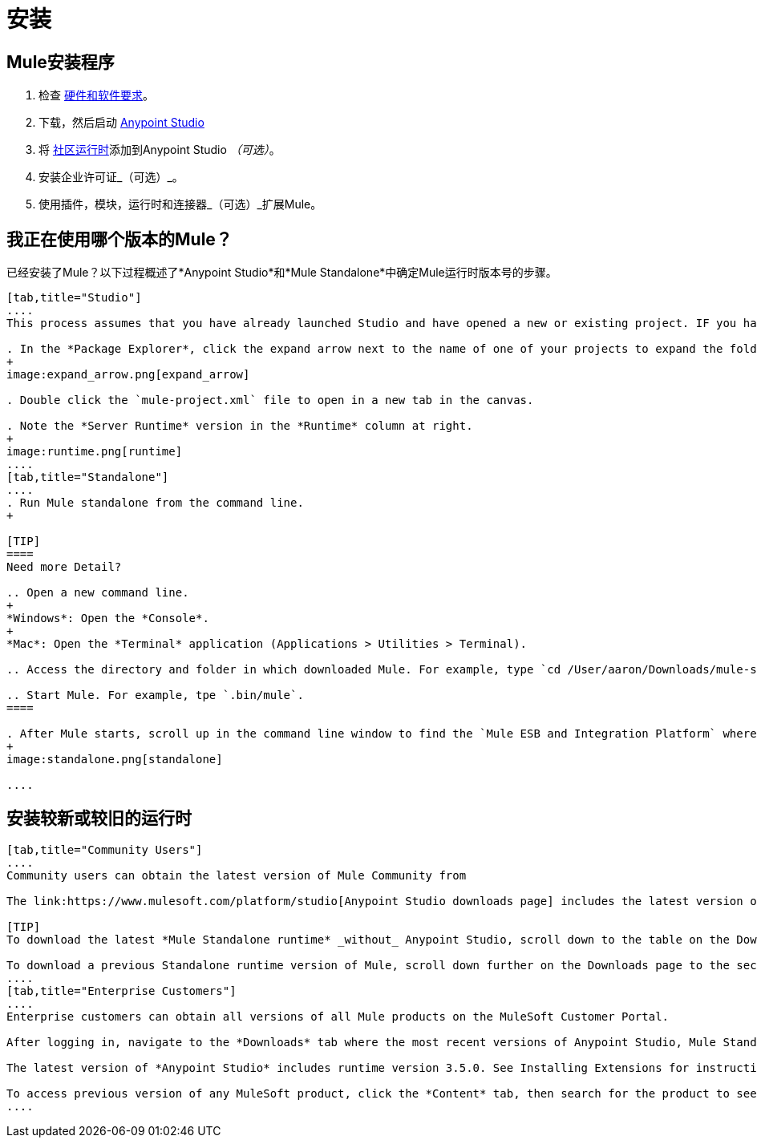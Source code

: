 = 安装

==  Mule安装程序

. 检查 link:/mule-user-guide/v/3.5/hardware-and-software-requirements[硬件和软件要求]。
. 下载，然后启动 link:https://www.mulesoft.com/platform/studio[Anypoint Studio]
. 将 link:https://www.mulesoft.com/lp/dl/mule-esb-enterprise[社区运行时]添加到Anypoint Studio _（可选）_。
. 安装企业许可证_（可选）_。
. 使用插件，模块，运行时和连接器_（可选）_扩展Mule。

== 我正在使用哪个版本的Mule？

已经安装了Mule？以下过程概述了*Anypoint Studio*和*Mule Standalone*中确定Mule运行时版本号的步骤。

[tabs]
------
[tab,title="Studio"]
....
This process assumes that you have already launched Studio and have opened a new or existing project. IF you have not yet opened your first project in Studio, click *File > New > Mule Project*, and observe the default value in the *Server Runtime* field in the wizard.

. In the *Package Explorer*, click the expand arrow next to the name of one of your projects to expand the folder.
+
image:expand_arrow.png[expand_arrow]

. Double click the `mule-project.xml` file to open in a new tab in the canvas.

. Note the *Server Runtime* version in the *Runtime* column at right.
+
image:runtime.png[runtime]
....
[tab,title="Standalone"]
....
. Run Mule standalone from the command line.
+

[TIP]
====
Need more Detail?

.. Open a new command line.
+
*Windows*: Open the *Console*.
+
*Mac*: Open the *Terminal* application (Applications > Utilities > Terminal).

.. Access the directory and folder in which downloaded Mule. For example, type `cd /User/aaron/Downloads/mule-standalone-3.3.1/`.

.. Start Mule. For example, tpe `.bin/mule`.
====

. After Mule starts, scroll up in the command line window to find the `Mule ESB and Integration Platform` where Mule displays the version.
+
image:standalone.png[standalone]

....
------

== 安装较新或较旧的运行时

[tabs]
------
[tab,title="Community Users"]
....
Community users can obtain the latest version of Mule Community from 

The link:https://www.mulesoft.com/platform/studio[Anypoint Studio downloads page] includes the latest version of the Mule Enterprise runtime. You can also add the link:https://www.mulesoft.com/lp/dl/mule-esb-enterprise[Community Runtime] to your instance of Studio. When you create new projects or import projects, Studio prompts you to select the runtime you want to deploy your project.

[TIP]
To download the latest *Mule Standalone runtime* _without_ Anypoint Studio, scroll down to the table on the Downloads page under the heading *Previous ESB Versions*.

To download a previous Standalone runtime version of Mule, scroll down further on the Downloads page to the section titled *Previous ESB Versions*.
....
[tab,title="Enterprise Customers"]
....
Enterprise customers can obtain all versions of all Mule products on the MuleSoft Customer Portal.

After logging in, navigate to the *Downloads* tab where the most recent versions of Anypoint Studio, Mule Standalone, Mule Management Console, and the SAP transport are listed.

The latest version of *Anypoint Studio* includes runtime version 3.5.0. See Installing Extensions for instructions on how to add other Mule runtime versions into your Studio instance. When you create new projects or import projects into Studio, you can select the runtime on which you want to deploy your project.

To access previous version of any MuleSoft product, click the *Content* tab, then search for the product to see all of its versions and associated downloads.
....
------
